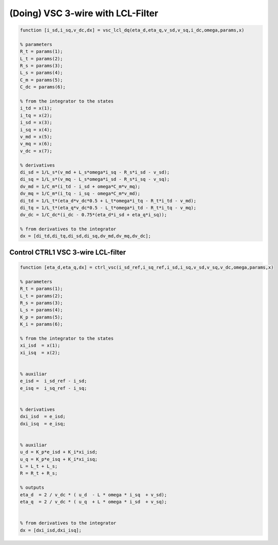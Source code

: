 (Doing) VSC 3-wire with LCL-Filter
==================================


.. code-block:: matlab

     
    function [i_sd,i_sq,v_dc,dx] = vsc_lcl_dq(eta_d,eta_q,v_sd,v_sq,i_dc,omega,params,x)

    % parameters
    R_t = params(1);
    L_t = params(2);
    R_s = params(3);
    L_s = params(4);
    C_m = params(5);
    C_dc = params(6);

    % from the integrator to the states
    i_td = x(1);
    i_tq = x(2);
    i_sd = x(3);
    i_sq = x(4);
    v_md = x(5);
    v_mq = x(6);
    v_dc = x(7);
 
    % derivatives
    di_sd = 1/L_s*(v_md + L_s*omega*i_sq - R_s*i_sd - v_sd);
    di_sq = 1/L_s*(v_mq - L_s*omega*i_sd - R_s*i_sq - v_sq);
    dv_md = 1/C_m*(i_td - i_sd + omega*C_m*v_mq);
    dv_mq = 1/C_m*(i_tq - i_sq - omega*C_m*v_md);
    di_td = 1/L_t*(eta_d*v_dc*0.5 + L_t*omega*i_tq - R_t*i_td - v_md);
    di_tq = 1/L_t*(eta_q*v_dc*0.5 - L_t*omega*i_td - R_t*i_tq - v_mq);
    dv_dc = 1/C_dc*(i_dc - 0.75*(eta_d*i_sd + eta_q*i_sq));
    
    % from derivatives to the integrator
    dx = [di_td,di_tq,di_sd,di_sq,dv_md,dv_mq,dv_dc];



Control CTRL1 VSC 3-wire LCL-filter
-----------------------------------

.. code-block:: matlab

    function [eta_d,eta_q,dx] = ctrl_vsc(i_sd_ref,i_sq_ref,i_sd,i_sq,v_sd,v_sq,v_dc,omega,params,x)

    % parameters
    R_t = params(1);
    L_t = params(2);
    R_s = params(3);
    L_s = params(4);
    K_p = params(5);
    K_i = params(6);

    % from the integrator to the states
    xi_isd  = x(1);
    xi_isq  = x(2);


    % auxiliar
    e_isd =  i_sd_ref - i_sd;
    e_isq =  i_sq_ref - i_sq;


    % derivatives
    dxi_isd  = e_isd;
    dxi_isq  = e_isq;


    % auxiliar
    u_d = K_p*e_isd + K_i*xi_isd;
    u_q = K_p*e_isq + K_i*xi_isq;
    L = L_t + L_s;
    R = R_t + R_s;

    % outputs
    eta_d  = 2 / v_dc * ( u_d  - L * omega * i_sq  + v_sd);
    eta_q  = 2 / v_dc * ( u_q  + L * omega * i_sd  + v_sq);


    % from derivatives to the integrator
    dx = [dxi_isd,dxi_isq];



